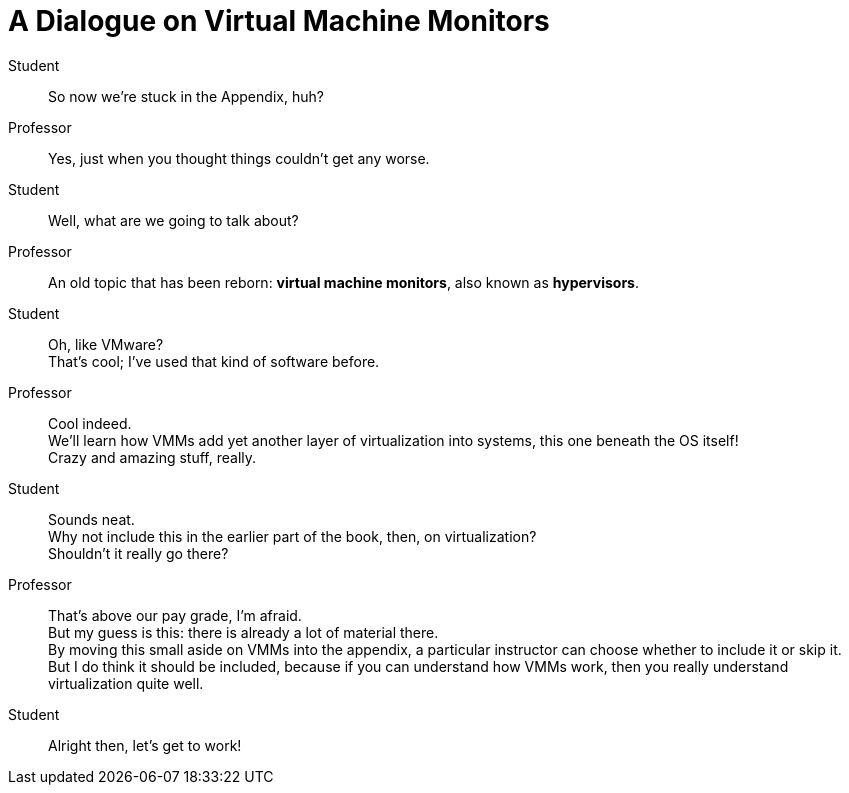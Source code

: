 = A Dialogue on Virtual Machine Monitors

Student::
So now we're stuck in the Appendix, huh?

Professor::
Yes, just when you thought things couldn't get any worse.

Student::
Well, what are we going to talk about?

Professor::
An old topic that has been reborn: *virtual machine monitors*, also known as
*hypervisors*.

Student::
Oh, like VMware? +
That's cool; I've used that kind of software before.

Professor::
Cool indeed. +
We'll learn how VMMs add yet another layer of virtualization into systems,
this one beneath the OS itself! +
Crazy and amazing stuff, really.

Student::
Sounds neat. +
Why not include this in the earlier part of the book, then, on
virtualization? +
Shouldn't it really go there?

Professor::
That's above our pay grade, I'm afraid. +
But my guess is this: there is already a lot of material there. +
By moving this small aside on VMMs into the appendix, a particular instructor
can choose whether to include it or skip it. +
But I do think it should be included, because if you can understand how VMMs
work, then you really understand virtualization quite well.

Student::
Alright then, let's get to work!
